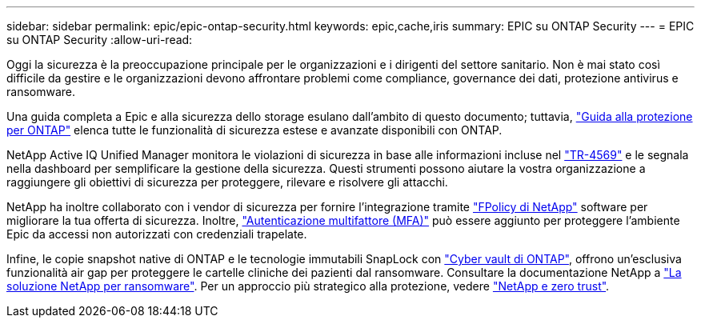 ---
sidebar: sidebar 
permalink: epic/epic-ontap-security.html 
keywords: epic,cache,iris 
summary: EPIC su ONTAP Security 
---
= EPIC su ONTAP Security
:allow-uri-read: 


[role="lead"]
Oggi la sicurezza è la preoccupazione principale per le organizzazioni e i dirigenti del settore sanitario. Non è mai stato così difficile da gestire e le organizzazioni devono affrontare problemi come compliance, governance dei dati, protezione antivirus e ransomware.

Una guida completa a Epic e alla sicurezza dello storage esulano dall'ambito di questo documento; tuttavia, link:https://docs.netapp.com/us-en/ontap/ontap-security-hardening/security-hardening-overview.html["Guida alla protezione per ONTAP"^] elenca tutte le funzionalità di sicurezza estese e avanzate disponibili con ONTAP.

NetApp Active IQ Unified Manager monitora le violazioni di sicurezza in base alle informazioni incluse nel link:https://docs.netapp.com/us-en/ontap/ontap-security-hardening/security-hardening-overview.html["TR-4569"^] e le segnala nella dashboard per semplificare la gestione della sicurezza. Questi strumenti possono aiutare la vostra organizzazione a raggiungere gli obiettivi di sicurezza per proteggere, rilevare e risolvere gli attacchi.

NetApp ha inoltre collaborato con i vendor di sicurezza per fornire l'integrazione tramite link:https://docs.netapp.com/us-en/ontap/ontap-security-hardening/create-fpolicy.html["FPolicy di NetApp"^] software per migliorare la tua offerta di sicurezza. Inoltre, link:https://docs.netapp.com/us-en/ontap/authentication/mfa-overview.html["Autenticazione multifattore (MFA)"^] può essere aggiunto per proteggere l'ambiente Epic da accessi non autorizzati con credenziali trapelate.

Infine, le copie snapshot native di ONTAP e le tecnologie immutabili SnapLock con link:https://docs.netapp.com/us-en/netapp-solutions/cyber-vault/ontap-cyber-vault-overview.html["Cyber vault di ONTAP"^], offrono un'esclusiva funzionalità air gap per proteggere le cartelle cliniche dei pazienti dal ransomware. Consultare la documentazione NetApp a link:https://docs.netapp.com/us-en/ontap/ransomware-solutions/ransomware-overview.html["La soluzione NetApp per ransomware"^]. Per un approccio più strategico alla protezione, vedere link:https://docs.netapp.com/us-en/ontap/zero-trust/zero-trust-overview.html["NetApp e zero trust"^].
